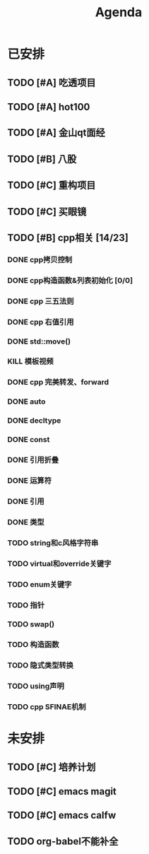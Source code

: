 #+title: Agenda
#+COLUMNS: %25ITEM %25TODO %25PRIORITY %25SCHEDULED
#+TAGS: 项目(j) 科研(p) 杂事(o) 书(b)
#+STARTUP: show2levels

* 已安排
** TODO [#A] 吃透项目
** TODO [#A] hot100
** TODO [#A] 金山qt面经
** TODO [#B] 八股
** TODO [#C] 重构项目
** TODO [#C] 买眼镜
** TODO [#B] cpp相关 [14/23]
:LOGBOOK:
CLOCK: [2025-01-26 日 21:56]--[2025-01-26 日 23:46] =>  1:50
CLOCK: [2025-01-26 日 15:02]--[2025-01-26 日 21:50] =>  6:48
:END:
*** DONE cpp拷贝控制
SCHEDULED: <2025-01-17 五>
:LOGBOOK:
CLOCK: [2025-01-17 五 19:41]--[2025-01-17 五 20:27] =>  0:46
:END:
*** DONE cpp构造函数&列表初始化 [0/0]
SCHEDULED: <2025-01-17 五>
*** DONE cpp 三五法则
*** DONE cpp 右值引用
*** DONE std::move()
*** KILL 模板视频
*** DONE cpp 完美转发、forward
*** DONE auto
*** DONE decltype
*** DONE const
*** DONE 引用折叠
*** DONE 运算符
*** DONE 引用
*** DONE 类型
*** TODO string和c风格字符串
*** TODO virtual和override关键字
*** TODO enum关键字
*** TODO 指针
*** TODO swap()
*** TODO 构造函数
*** TODO 隐式类型转换
*** TODO using声明
*** TODO cpp SFINAE机制
* 未安排
** TODO [#C] 培养计划
** TODO [#C] emacs magit
** TODO [#C] emacs calfw
** TODO org-babel不能补全
